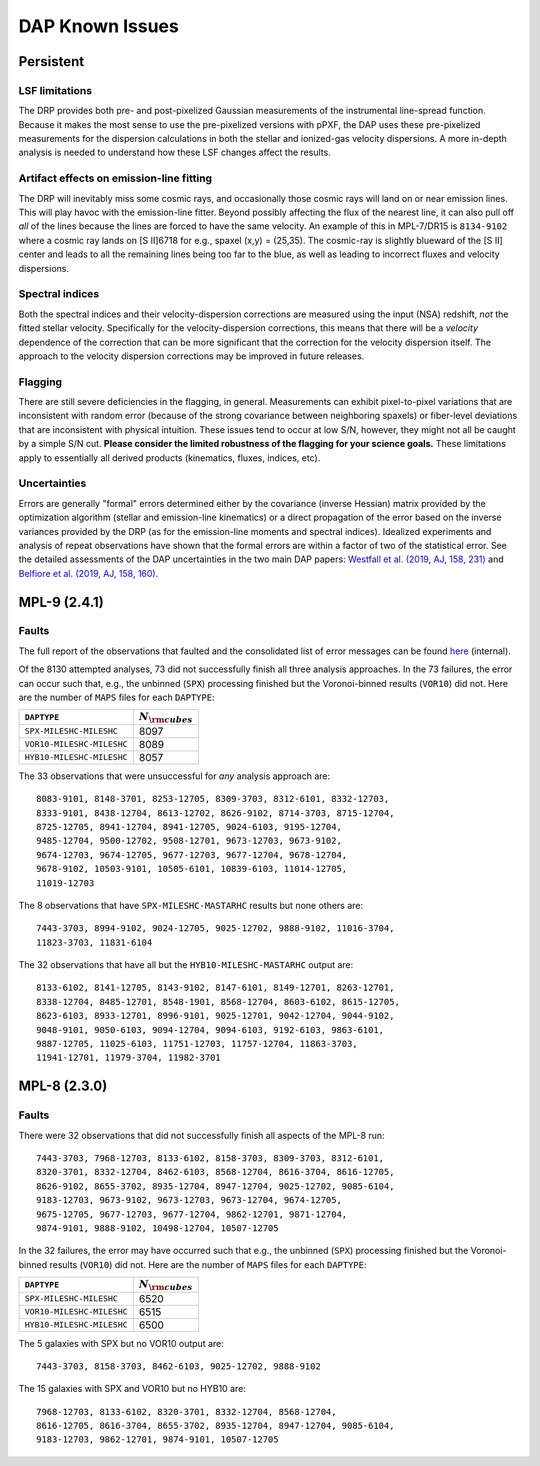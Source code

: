 
****************
DAP Known Issues
****************

Persistent
==========

LSF limitations
---------------

The DRP provides both pre- and post-pixelized Gaussian measurements of
the instrumental line-spread function.  Because it makes the most sense
to use the pre-pixelized versions with pPXF, the DAP uses these
pre-pixelized measurements for the dispersion calculations in both the
stellar and ionized-gas velocity dispersions.  A more in-depth analysis
is needed to understand how these LSF changes affect the results.

Artifact effects on emission-line fitting
-----------------------------------------

The DRP will inevitably miss some cosmic rays, and occasionally those
cosmic rays will land on or near emission lines.  This will play havoc
with the emission-line fitter.  Beyond possibly affecting the flux of
the nearest line, it can also pull off *all* of the lines because the
lines are forced to have the same velocity.  An example of this in
MPL-7/DR15 is ``8134-9102`` where a cosmic ray lands on [S II]6718 for
e.g., spaxel (x,y) = (25,35).  The cosmic-ray is slightly blueward of
the [S II] center and leads to all the remaining lines being too far to
the blue, as well as leading to incorrect fluxes and velocity
dispersions.

Spectral indices
----------------

Both the spectral indices and their velocity-dispersion corrections are
measured using the input (NSA) redshift, *not* the fitted stellar
velocity.  Specifically for the velocity-dispersion corrections, this
means that there will be a *velocity* dependence of the correction that
can be more significant that the correction for the velocity dispersion
itself.  The approach to the velocity dispersion corrections may be
improved in future releases.

Flagging
--------

There are still severe deficiencies in the flagging, in general.
Measurements can exhibit pixel-to-pixel variations that are inconsistent
with random error (because of the strong covariance between neighboring
spaxels) or fiber-level deviations that are inconsistent with physical
intuition.  These issues tend to occur at low S/N, however, they might
not all be caught by a simple S/N cut.  **Please consider the limited
robustness of the flagging for your science goals.**  These limitations
apply to essentially all derived products (kinematics, fluxes, indices,
etc).

Uncertainties
-------------

Errors are generally "formal" errors determined either by the covariance
(inverse Hessian) matrix provided by the optimization algorithm (stellar
and emission-line kinematics) or a direct propagation of the error based
on the inverse variances provided by the DRP (as for the emission-line
moments and spectral indices).  Idealized experiments and analysis of
repeat observations have shown that the formal errors are within a
factor of two of the statistical error.  See the detailed assessments of
the DAP uncertainties in the two main DAP papers: `Westfall et al.
(2019, AJ, 158, 231)
<https://ui.adsabs.harvard.edu/abs/2019AJ....158..231W/abstract>`_ and
`Belfiore et al. (2019, AJ, 158, 160)
<https://ui.adsabs.harvard.edu/abs/2019AJ....158..160B/abstract>`_.


MPL-9 (2.4.1)
=============

Faults
------

The full report of the observations that faulted and the consolidated
list of error messages can be found `here
<https://data.sdss.org/sas/mangawork/manga/spectro/analysis/v2_7_1/2.4.1/log/error_report.txt>`_
(internal).

Of the 8130 attempted analyses, 73 did not successfully finish all three
analysis approaches.  In the 73 failures, the error can occur such that,
e.g., the unbinned (``SPX``) processing finished but the Voronoi-binned
results (``VOR10``) did not. Here are the number of ``MAPS`` files for
each ``DAPTYPE``:

+---------------------------+-----------------------+
|               ``DAPTYPE`` | :math:`N_{\rm cubes}` |
+===========================+=======================+
|  ``SPX-MILESHC-MILESHC``  |                  8097 |
+---------------------------+-----------------------+
| ``VOR10-MILESHC-MILESHC`` |                  8089 |
+---------------------------+-----------------------+
| ``HYB10-MILESHC-MILESHC`` |                  8057 |
+---------------------------+-----------------------+

The 33 observations that were unsuccessful for *any* analysis approach
are::

   8083-9101, 8148-3701, 8253-12705, 8309-3703, 8312-6101, 8332-12703,
   8333-9101, 8438-12704, 8613-12702, 8626-9102, 8714-3703, 8715-12704,
   8725-12705, 8941-12704, 8941-12705, 9024-6103, 9195-12704,
   9485-12704, 9500-12702, 9508-12701, 9673-12703, 9673-9102,
   9674-12703, 9674-12705, 9677-12703, 9677-12704, 9678-12704,
   9678-9102, 10503-9101, 10505-6101, 10839-6103, 11014-12705,
   11019-12703

The 8 observations that have ``SPX-MILESHC-MASTARHC`` results but none
others are::

   7443-3703, 8994-9102, 9024-12705, 9025-12702, 9888-9102, 11016-3704,
   11823-3703, 11831-6104

The 32 observations that have all but the ``HYB10-MILESHC-MASTARHC``
output are::

   8133-6102, 8141-12705, 8143-9102, 8147-6101, 8149-12701, 8263-12701,
   8338-12704, 8485-12701, 8548-1901, 8568-12704, 8603-6102, 8615-12705,
   8623-6103, 8933-12701, 8996-9101, 9025-12701, 9042-12704, 9044-9102,
   9048-9101, 9050-6103, 9094-12704, 9094-6103, 9192-6103, 9863-6101,
   9887-12705, 11025-6103, 11751-12703, 11757-12704, 11863-3703,
   11941-12701, 11979-3704, 11982-3701


MPL-8 (2.3.0)
=============

Faults
------

There were 32 observations that did not successfully finish all aspects
of the MPL-8 run::

    7443-3703, 7968-12703, 8133-6102, 8158-3703, 8309-3703, 8312-6101,
    8320-3701, 8332-12704, 8462-6103, 8568-12704, 8616-3704, 8616-12705,
    8626-9102, 8655-3702, 8935-12704, 8947-12704, 9025-12702, 9085-6104,
    9183-12703, 9673-9102, 9673-12703, 9673-12704, 9674-12705,
    9675-12705, 9677-12703, 9677-12704, 9862-12701, 9871-12704,
    9874-9101, 9888-9102, 10498-12704, 10507-12705

In the 32 failures, the error may have occurred such that e.g., the
unbinned (``SPX``) processing finished but the Voronoi-binned results
(``VOR10``) did not. Here are the number of ``MAPS`` files for each
``DAPTYPE``:

+---------------------------+-----------------------+
|               ``DAPTYPE`` | :math:`N_{\rm cubes}` |
+===========================+=======================+
|  ``SPX-MILESHC-MILESHC``  |                  6520 |
+---------------------------+-----------------------+
| ``VOR10-MILESHC-MILESHC`` |                  6515 |
+---------------------------+-----------------------+
| ``HYB10-MILESHC-MILESHC`` |                  6500 |
+---------------------------+-----------------------+

The 5 galaxies with SPX but no VOR10 output are::

    7443-3703, 8158-3703, 8462-6103, 9025-12702, 9888-9102

The 15 galaxies with SPX and VOR10 but no HYB10 are::

    7968-12703, 8133-6102, 8320-3701, 8332-12704, 8568-12704,
    8616-12705, 8616-3704, 8655-3702, 8935-12704, 8947-12704, 9085-6104,
    9183-12703, 9862-12701, 9874-9101, 10507-12705

